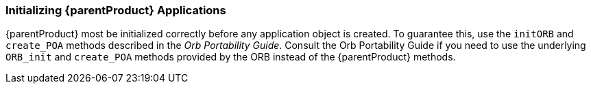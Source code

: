 === Initializing {parentProduct} Applications

{parentProduct} most be initialized correctly before any application object is created.
To guarantee this, use the `initORB` and `create_POA` methods described in the _Orb Portability Guide_.
Consult the Orb Portability Guide if you need to use the underlying `ORB_init` and `create_POA` methods provided by the ORB instead of the {parentProduct} methods.

